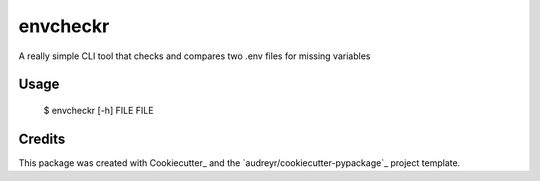 =========
envcheckr
=========


.. image:: https://img.shields.io/pypi/v/envcheckr.svg
        :target: https://pypi.python.org/pypi/envcheckr

.. image:: https://img.shields.io/travis/adamjace/envcheckr.svg
        :target: https://travis-ci.org/adamjace/envcheckr

.. image:: https://readthedocs.org/projects/envcheckr/badge/?version=latest
        :target: https://envcheckr.readthedocs.io/en/latest/?badge=latest
        :alt: Documentation Status

.. image:: https://pyup.io/repos/github/adamjace/envcheckr/shield.svg
     :target: https://pyup.io/repos/github/adamjace/envcheckr/
     :alt: Updates



A really simple CLI tool that checks and compares two .env files for missing variables


Usage
--------

  $ envcheckr [-h] FILE FILE


Credits
---------

This package was created with Cookiecutter_ and the `audreyr/cookiecutter-pypackage`_ project template.
